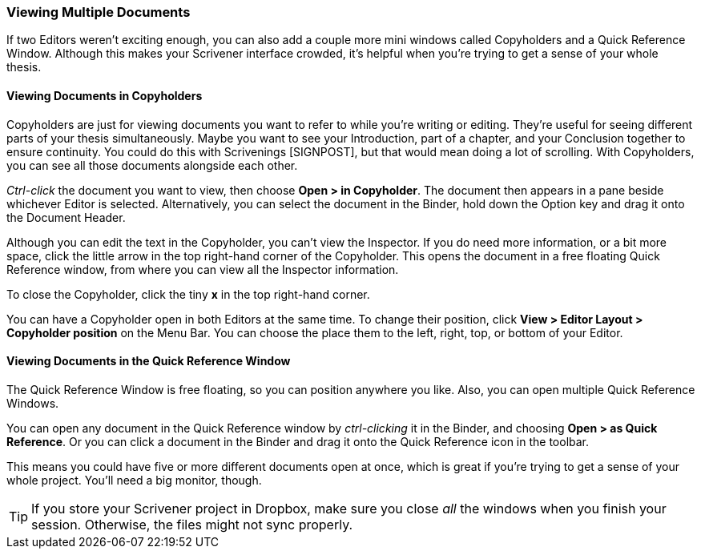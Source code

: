 === Viewing Multiple Documents

If two Editors weren’t exciting enough, you can also add a couple more mini windows called Copyholders and a Quick Reference Window. Although this makes your Scrivener interface crowded, it’s helpful when you’re trying to get a sense of your whole thesis.

==== Viewing Documents in Copyholders

Copyholders are just for viewing documents you want to refer to while you’re writing or editing. They’re useful for seeing different parts of your thesis simultaneously. Maybe you want to see your Introduction, part of a chapter, and your Conclusion together to ensure continuity. You could do this with Scrivenings [SIGNPOST], but that would mean doing a lot of scrolling. With Copyholders, you can see all those documents alongside each other.

_Ctrl-click_ the document you want to view, then choose *Open > in Copyholder*. The document then appears in a pane beside whichever Editor is selected. Alternatively, you can select the document in the Binder, hold down the Option key and drag it onto the Document Header. 

[screenshot: Show document in Copyholder ]

Although you can edit the text in the Copyholder, you can’t view the Inspector. If you do need more information, or a bit more space, click the little arrow in the top right-hand corner of the Copyholder. This opens the document in a free floating Quick Reference window, from where you can view all the Inspector information.

To close the Copyholder, click the tiny *x* in the top right-hand corner.

You can have a Copyholder open in both Editors at the same time. To change their position, click *View > Editor Layout > Copyholder position* on the Menu Bar. You can choose the place them to the left, right, top, or bottom of your Editor.

[screenshot: Editor Layout — do I need this? ]

==== Viewing Documents in the Quick Reference Window

The Quick Reference Window is free floating, so you can position anywhere you like. Also, you can open multiple Quick Reference Windows. 

You can open any document in the Quick Reference window by _ctrl-clicking_ it in the Binder, and choosing *Open > as Quick Reference*. Or you can click a document in the Binder and drag it onto the Quick Reference icon in the toolbar.

[screenshot: Show Quick Reference icon on toolbar ]

This means you could have five or more different documents open at once, which is great if you’re trying to get a sense of your whole project. You’ll need a big monitor, though.

TIP: If you store your Scrivener project in Dropbox, make sure you close _all_ the windows when you finish your session. Otherwise, the files might not sync properly.